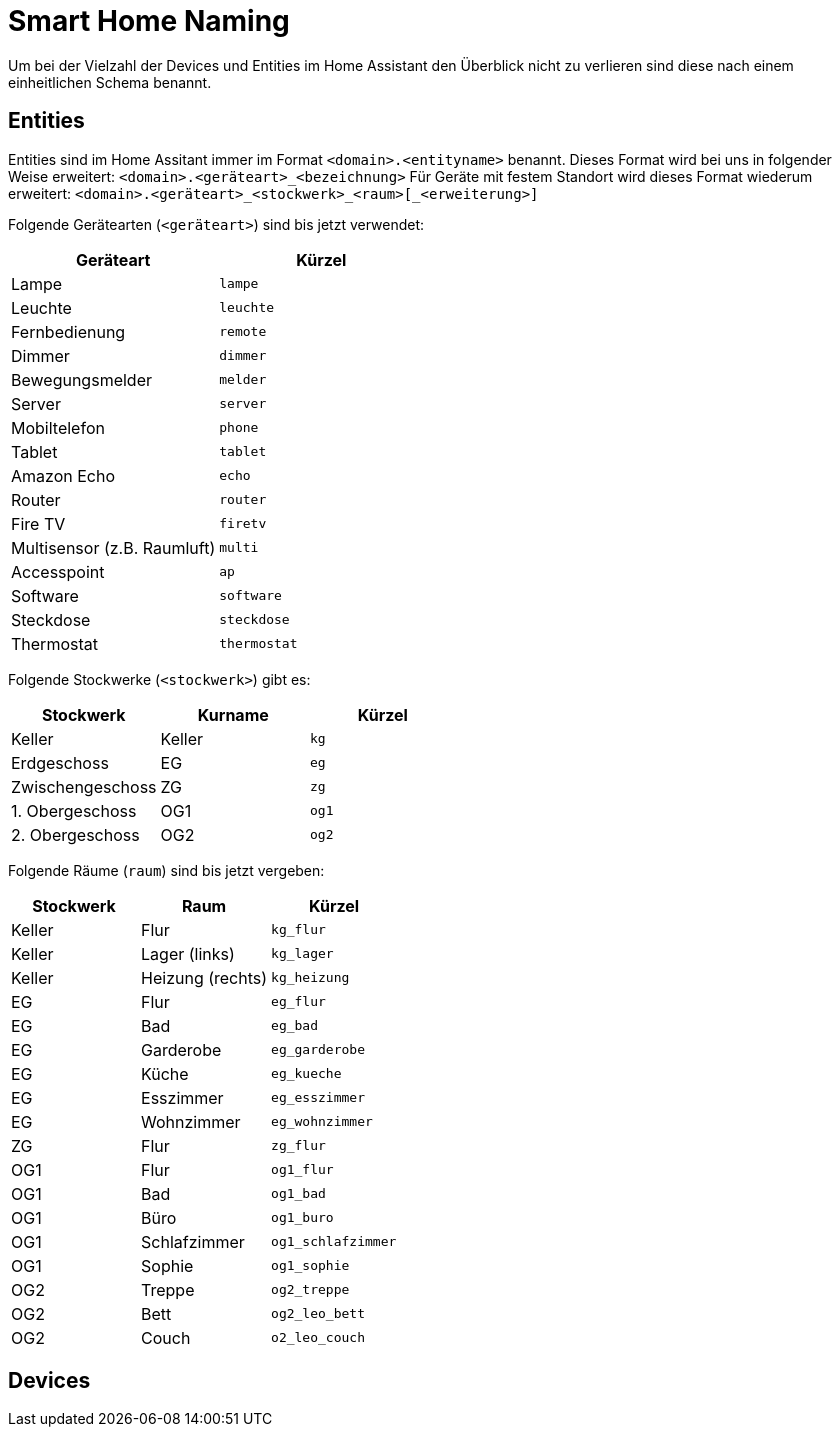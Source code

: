 = Smart Home Naming

Um bei der Vielzahl der Devices und Entities im Home Assistant den Überblick nicht zu verlieren sind diese nach einem einheitlichen Schema benannt.

== Entities

Entities sind im Home Assitant immer im Format `<domain>.<entityname>` benannt. 
Dieses Format wird bei uns in folgender Weise erweitert: `<domain>.<geräteart>_<bezeichnung>`
Für Geräte mit festem Standort wird dieses Format wiederum erweitert: `<domain>.<geräteart>_<stockwerk>_<raum>[_<erweiterung>]`

Folgende Gerätearten (`<geräteart>`) sind bis jetzt verwendet:

|===
|Geräteart |Kürzel

|Lampe     |`lampe`
|Leuchte   |`leuchte`
|Fernbedienung  |`remote`
|Dimmer  |`dimmer`
|Bewegungsmelder  |`melder`
|Server  |`server`
|Mobiltelefon  |`phone`
|Tablet  |`tablet`
|Amazon Echo|`echo`
|Router|`router`
|Fire TV|`firetv`
|Multisensor (z.B. Raumluft)|`multi`
|Accesspoint|`ap`
|Software|`software`
|Steckdose|`steckdose`
|Thermostat|`thermostat`

|===

Folgende Stockwerke (`<stockwerk>`) gibt es:

|===
|Stockwerk        |Kurname |Kürzel

|Keller           |Keller  |`kg`
|Erdgeschoss      |EG      |`eg`
|Zwischengeschoss |ZG      |`zg`
|1. Obergeschoss  |OG1     |`og1`
|2. Obergeschoss  |OG2     |`og2`

|===

Folgende Räume (`raum`) sind bis jetzt vergeben:

|===
|Stockwerk |Raum |Kürzel

|Keller |Flur   |`kg_flur`
|Keller |Lager (links)  |`kg_lager`
|Keller |Heizung (rechts) |`kg_heizung`
|EG     |Flur   |`eg_flur`
|EG     |Bad    |`eg_bad`
|EG     |Garderobe  |`eg_garderobe`
|EG     |Küche  |`eg_kueche`
|EG     |Esszimmer |`eg_esszimmer`
|EG     |Wohnzimmer    |`eg_wohnzimmer`
|ZG     |Flur   |`zg_flur`
|OG1    |Flur   |`og1_flur`
|OG1    |Bad    |`og1_bad`
|OG1    |Büro |`og1_buro`
|OG1    |Schlafzimmer |`og1_schlafzimmer`
|OG1    |Sophie |`og1_sophie`
|OG2    |Treppe |`og2_treppe`
|OG2    |Bett |`og2_leo_bett`
|OG2    |Couch |`o2_leo_couch`


|===

== Devices
